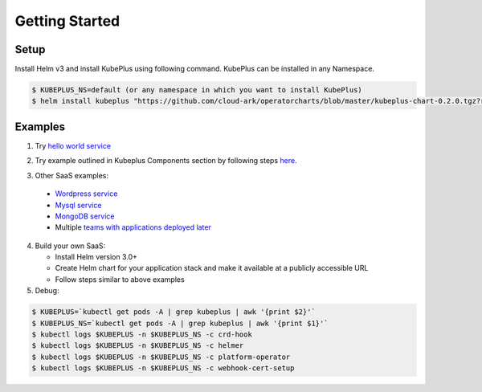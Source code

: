 =================
Getting Started
=================

Setup
------

Install Helm v3 and install KubePlus using following command.
KubePlus can be installed in any Namespace. 

.. code-block:: bash

    $ KUBEPLUS_NS=default (or any namespace in which you want to install KubePlus)
    $ helm install kubeplus "https://github.com/cloud-ark/operatorcharts/blob/master/kubeplus-chart-0.2.0.tgz?raw=true" -n $KUBEPLUS_NS

Examples
---------

1. Try `hello world service`_

.. _hello world service: https://cloud-ark.github.io/kubeplus/docs/html/html/sample-example.html


2. Try example outlined in Kubeplus Components section by following steps `here`_.

.. _here: https://github.com/cloud-ark/kubeplus/blob/master/examples/resource-composition/steps.txt

3. Other SaaS examples:

  - `Wordpress service`_
  - `Mysql service`_
  - `MongoDB service`_
  - Multiple `teams with applications deployed later`_

.. _Wordpress service: https://github.com/cloud-ark/kubeplus/blob/master//examples/multitenancy/wordpress-mysqlcluster-stack/steps.txt

.. _Mysql service: https://github.com/cloud-ark/kubeplus/blob/master/examples/multitenancy/stacks/steps.txt

.. _MongoDB service: https://github.com/cloud-ark/kubeplus/blob/master/examples/multitenancy/mongodb-as-a-service/steps.md

.. _teams with applications deployed later: https://github.com/cloud-ark/kubeplus/blob/master/examples/multitenancy/team/steps.txt

4. Build your own SaaS:
   
   - Install Helm version 3.0+
   - Create Helm chart for your application stack and make it available at a publicly accessible URL
   - Follow steps similar to above examples

5. Debug:

.. code-block:: bash

    $ KUBEPLUS=`kubectl get pods -A | grep kubeplus | awk '{print $2}'`
    $ KUBEPLUS_NS=`kubectl get pods -A | grep kubeplus | awk '{print $1}'`
    $ kubectl logs $KUBEPLUS -n $KUBEPLUS_NS -c crd-hook
    $ kubectl logs $KUBEPLUS -n $KUBEPLUS_NS -c helmer
    $ kubectl logs $KUBEPLUS -n $KUBEPLUS_NS -c platform-operator
    $ kubectl logs $KUBEPLUS -n $KUBEPLUS_NS -c webhook-cert-setup
